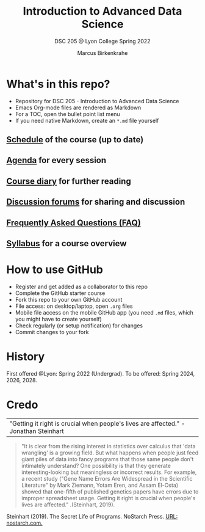 #+TITLE:Introduction to Advanced Data Science
#+AUTHOR:Marcus Birkenkrahe
#+SUBTITLE: DSC 205 @ Lyon College Spring 2022
#+OPTIONS: toc:nil
* What's in this repo?

  * Repository for DSC 205 - Introduction to Advanced Data Science
  * Emacs Org-mode files are rendered as Markdown
  * For a TOC, open the bullet point list menu
  * If you need native Markdown, create an ~*.md~ file yourself

** [[https://github.com/birkenkrahe/ds205/blob/main/schedule.org][Schedule]] of the course (up to date)
** [[https://github.com/birkenkrahe/ds205/blob/main/agenda.org][Agenda]] for every session
** [[https://github.com/birkenkrahe/ds205/blob/main/diary.org][Course diary]] for further reading
** [[https://github.com/birkenkrahe/ds205/discussions][Discussion forums]] for sharing and discussion
** [[https://github.com/birkenkrahe/ds205/blob/main/FAQ.org][Frequently Asked Questions (FAQ)]]
** [[https://github.com/birkenkrahe/ds205/blob/main/syllabus.org][Syllabus]] for a course overview
* How to use GitHub

  * Register and get added as a collaborator to this repo
  * Complete the GitHub starter course
  * Fork this repo to your own GitHub account
  * File access: on desktop/laptop, open ~.org~ files
  * Mobile file access on the mobile GitHub app (you need ~.md~ files,
    which you might have to create yourself)
  * Check regularly (or setup notification) for changes
  * Commit changes to your fork

* History

  First offered @Lyon: Spring 2022 (Undergrad). To be offered:
  Spring 2024, 2026, 2028.

* Credo

  | "Getting it right is crucial when people's lives are affected." -Jonathan Steinhart |

   
  #+begin_quote
  "It is clear from the rising interest in statistics over calculus
  that 'data wrangling' is a growing field. But what happens when
  people just feed giant piles of data into fancy programs that those
  same people don't intimately understand? One possibility is that
  they generate interesting-looking but meaningless or incorrect
  results. For example, a recent study ("Gene Name Errors Are
  Widespread in the Scientific Literature" by Mark Ziemann, Yotam
  Eren, and Assam El-Osta) showed that one-fifth of published
  genetics papers have errors due to improper spreadsheet
  usage. Getting it right is crucial when people's lives are
  affected." .(Steinhart, 2019).
  #+end_quote

  Steinhart (2019). The Secret Life of Programs. NoStarch Press. [[https://nostarch.com/foundationsofcomp][URL:
  nostarch.com.]]
